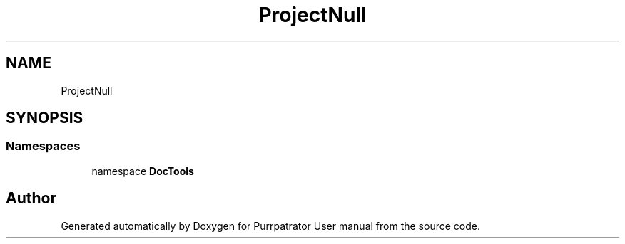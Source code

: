 .TH "ProjectNull" 3 "Mon Apr 18 2022" "Purrpatrator User manual" \" -*- nroff -*-
.ad l
.nh
.SH NAME
ProjectNull
.SH SYNOPSIS
.br
.PP
.SS "Namespaces"

.in +1c
.ti -1c
.RI "namespace \fBDocTools\fP"
.br
.in -1c
.SH "Author"
.PP 
Generated automatically by Doxygen for Purrpatrator User manual from the source code\&.
